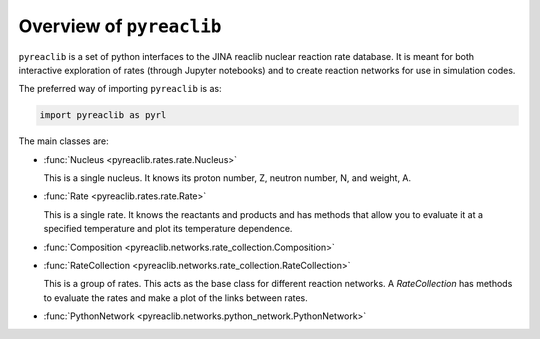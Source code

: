 Overview of ``pyreaclib``
=========================

``pyreaclib`` is a set of python interfaces to the JINA reaclib
nuclear reaction rate database.  It is meant for both interactive
exploration of rates (through Jupyter notebooks) and to create
reaction networks for use in simulation codes.

The preferred way of importing ``pyreaclib`` is as:

.. code-block:: python

   import pyreaclib as pyrl


The main classes are:

* :func:`Nucleus <pyreaclib.rates.rate.Nucleus>`

  This is a single nucleus.  It knows its proton number, Z, neutron
  number, N, and weight, A.

* :func:`Rate <pyreaclib.rates.rate.Rate>`

  This is a single rate.  It knows the reactants and products and has
  methods that allow you to evaluate it at a specified temperature and
  plot its temperature dependence.

* :func:`Composition <pyreaclib.networks.rate_collection.Composition>`

* :func:`RateCollection <pyreaclib.networks.rate_collection.RateCollection>`

  This is a group of rates.  This acts as the base class for different
  reaction networks.  A `RateCollection` has methods to evaluate the
  rates and make a plot of the links between rates.

* :func:`PythonNetwork <pyreaclib.networks.python_network.PythonNetwork>`
